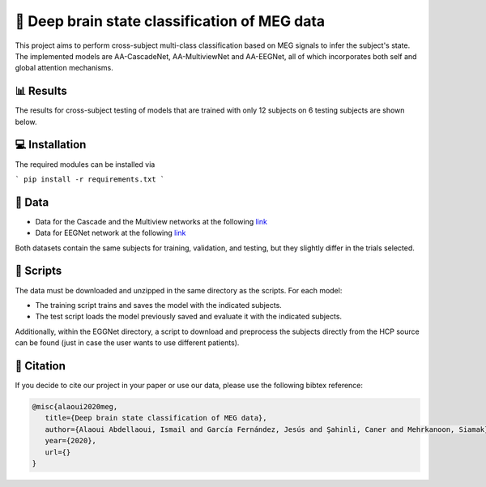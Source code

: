 📡 Deep brain state classification of MEG data
========

This project aims to perform cross-subject multi-class classification based on MEG signals to infer the subject's state. The implemented models are AA-CascadeNet, AA-MultiviewNet and AA-EEGNet, all of which incorporates both self and global attention mechanisms. 


📊 Results
-----

The results for cross-subject testing of models that are trained with only 12 subjects on 6 testing subjects are shown below. 

.. figure:: results.svg


💻 Installation
-----

The required modules can be installed  via

```
pip install -r requirements.txt
```

  
📂 Data
-----

- Data for the Cascade and the Multiview networks at the following `link <https://mega.nz/file/KcsXELzR#HLpcYcP7g5VM4NdAIM4M-hxXjyhtLncbrj4xUh6Zr9k>`__

- Data for EEGNet network at the following `link <https://mega.nz/file/GVk0EKCI#GX6agShuNWVx2ucktIiJPRkwLQDQCI6BNeFP-tq5pwM>`__

Both datasets contain the same subjects for training, validation, and testing, but they slightly differ in the trials selected.

📜 Scripts
-----
The data must be downloaded and unzipped in the same directory as the scripts. For each model:

- The training script trains and saves the model with the indicated subjects.

- The test script loads the model previously saved and evaluate it with the indicated subjects.

Additionally, within the EGGNet directory, a script to download and preprocess the subjects directly from the HCP source can be found (just in case the user wants to use different patients). 

🔗 Citation
-----

If you decide to cite our project in your paper or use our data, please use the following bibtex reference:

.. code:: bibtex

  @misc{alaoui2020meg,
     title={Deep brain state classification of MEG data},
     author={Alaoui Abdellaoui, Ismail and García Fernández, Jesús and Şahinli, Caner and Mehrkanoon, Siamak},
     year={2020},
     url={}
  }
